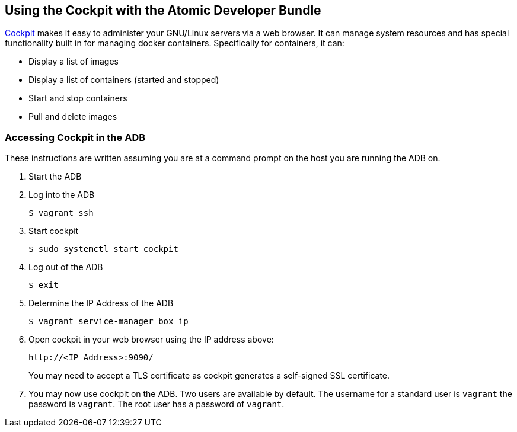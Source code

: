 == Using the Cockpit with the Atomic Developer Bundle

http://cockpit-project.org[Cockpit] makes it easy to administer your GNU/Linux servers via a web
browser. It can manage system resources and has special functionality
built in for managing docker containers. Specifically for containers, it
can:

* Display a list of images
* Display a list of containers (started and stopped)
* Start and stop containers
* Pull and delete images

[[accessing-cockpit-in-the-adb]]
=== Accessing Cockpit in the ADB

These instructions are written assuming you are at a command prompt on
the host you are running the ADB on.

1.  Start the ADB
2.  Log into the ADB
+
`$ vagrant ssh`
3.  Start cockpit
+
`$ sudo systemctl start cockpit`
4.  Log out of the ADB
+
`$ exit`
5.  Determine the IP Address of the ADB
+
`$ vagrant service-manager box ip`
6.  Open cockpit in your web browser using the IP address above:
+
`\http://<IP Address>:9090/`
+
You may need to accept a TLS certificate as cockpit generates a
self-signed SSL certificate.
7.  You may now use cockpit on the ADB. Two users are available by
default. The username for a standard user is `vagrant` the password is
`vagrant`. The root user has a password of `vagrant`.
